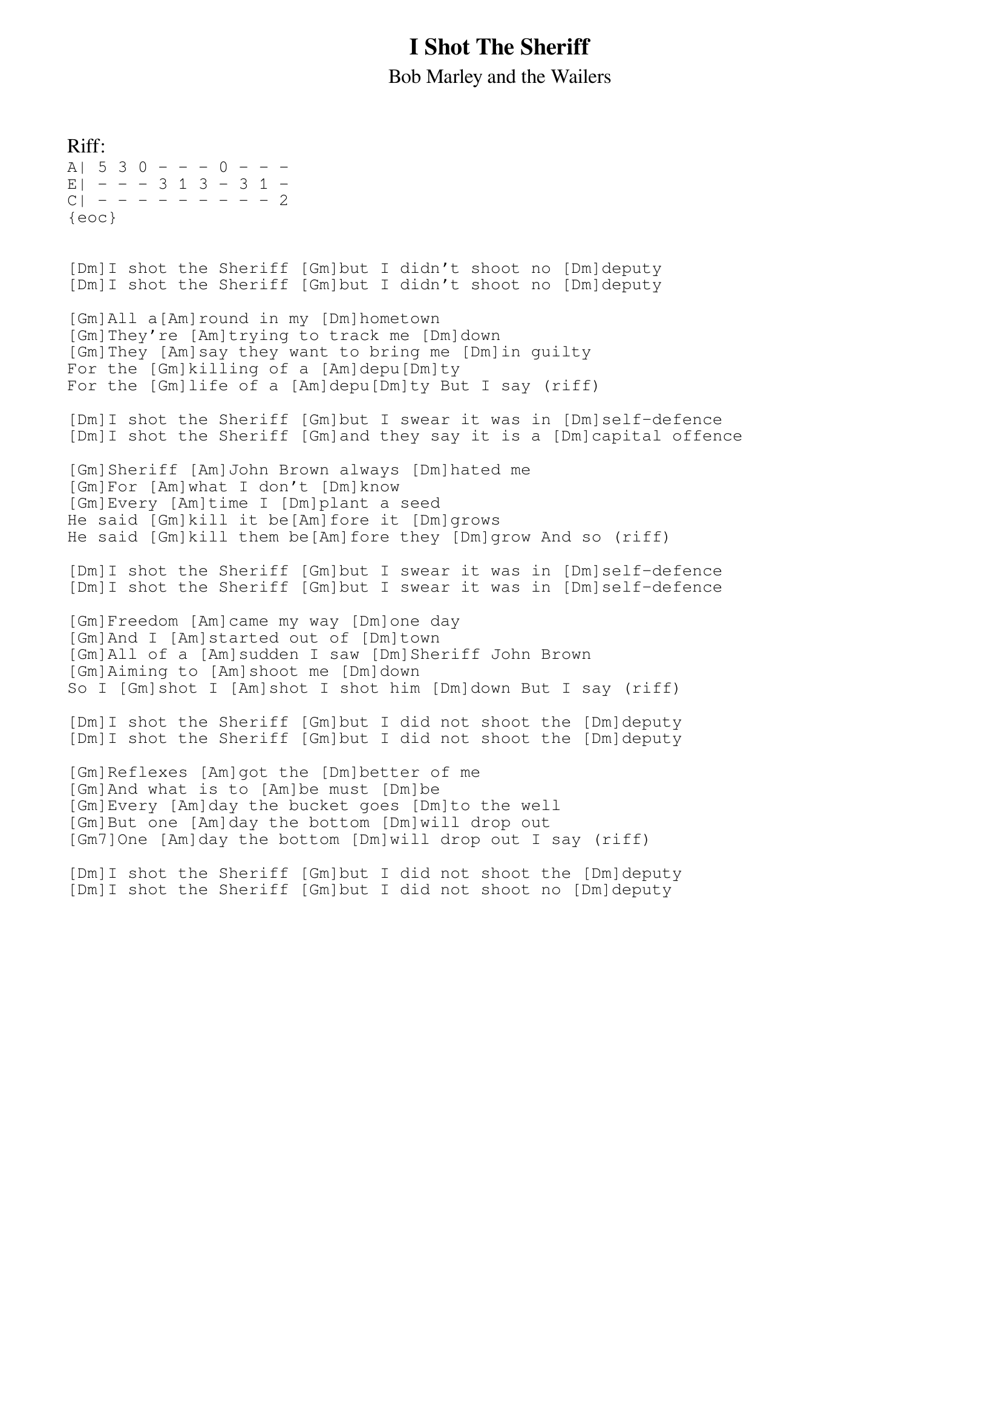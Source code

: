 {t:I Shot The Sheriff}
{st:Bob Marley and the Wailers}

Riff:
{sot}
A| 5 3 0 - - - 0 - - -
E| - - - 3 1 3 - 3 1 -
C| - - - - - - - - - 2
{eoc}


[Dm]I shot the Sheriff [Gm]but I didn't shoot no [Dm]deputy
[Dm]I shot the Sheriff [Gm]but I didn't shoot no [Dm]deputy

[Gm]All a[Am]round in my [Dm]hometown
[Gm]They're [Am]trying to track me [Dm]down
[Gm]They [Am]say they want to bring me [Dm]in guilty
For the [Gm]killing of a [Am]depu[Dm]ty
For the [Gm]life of a [Am]depu[Dm]ty But I say (riff)

[Dm]I shot the Sheriff [Gm]but I swear it was in [Dm]self-defence
[Dm]I shot the Sheriff [Gm]and they say it is a [Dm]capital offence

[Gm]Sheriff [Am]John Brown always [Dm]hated me
[Gm]For [Am]what I don't [Dm]know
[Gm]Every [Am]time I [Dm]plant a seed
He said [Gm]kill it be[Am]fore it [Dm]grows
He said [Gm]kill them be[Am]fore they [Dm]grow And so (riff)

[Dm]I shot the Sheriff [Gm]but I swear it was in [Dm]self-defence
[Dm]I shot the Sheriff [Gm]but I swear it was in [Dm]self-defence

[Gm]Freedom [Am]came my way [Dm]one day
[Gm]And I [Am]started out of [Dm]town
[Gm]All of a [Am]sudden I saw [Dm]Sheriff John Brown
[Gm]Aiming to [Am]shoot me [Dm]down
So I [Gm]shot I [Am]shot I shot him [Dm]down But I say (riff)

[Dm]I shot the Sheriff [Gm]but I did not shoot the [Dm]deputy
[Dm]I shot the Sheriff [Gm]but I did not shoot the [Dm]deputy

[Gm]Reflexes [Am]got the [Dm]better of me
[Gm]And what is to [Am]be must [Dm]be
[Gm]Every [Am]day the bucket goes [Dm]to the well
[Gm]But one [Am]day the bottom [Dm]will drop out
[Gm7]One [Am]day the bottom [Dm]will drop out I say (riff)

[Dm]I shot the Sheriff [Gm]but I did not shoot the [Dm]deputy
[Dm]I shot the Sheriff [Gm]but I did not shoot no [Dm]deputy
